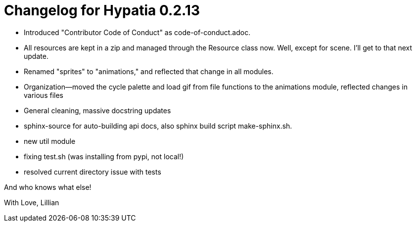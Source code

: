 = Changelog for Hypatia 0.2.13

    * Introduced "Contributor Code of Conduct" as code-of-conduct.adoc.
    * All resources are kept in a zip and managed through the Resource class now. Well, except for scene. I'll get to that next update.
    * Renamed "sprites" to "animations," and reflected that change in all modules.
    * Organization--moved the cycle palette and load gif from file functions to the animations module, reflected changes in various files
    * General cleaning, massive docstring updates
    * sphinx-source for auto-building api docs, also sphinx build script +make-sphinx.sh+.
    * new util module
    * fixing test.sh (was installing from pypi, not local!)
    * resolved current directory issue with tests

And who knows what else!

With Love,
Lillian
